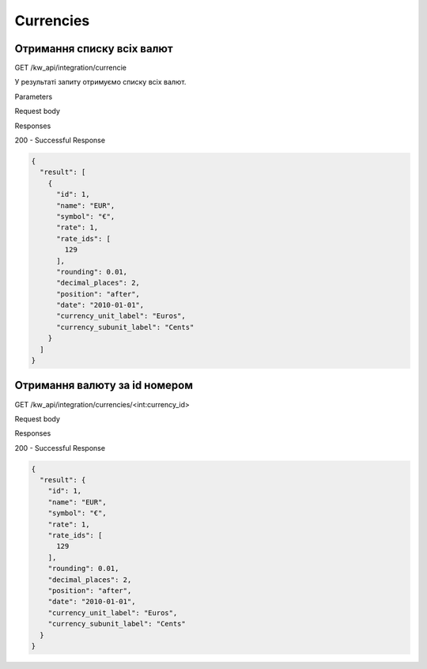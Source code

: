 Currencies
================

Отримання списку всіх валют
-----------------------------

GET /kw_api/integration/currencie

У результаті запиту отримуємо списку всіх валют.

Parameters

Request body

Responses

200 - Successful Response

.. code-block:: console

    {
      "result": [
        {
          "id": 1,
          "name": "EUR",
          "symbol": "€",
          "rate": 1,
          "rate_ids": [
            129
          ],
          "rounding": 0.01,
          "decimal_places": 2,
          "position": "after",
          "date": "2010-01-01",
          "currency_unit_label": "Euros",
          "currency_subunit_label": "Cents"
        }
      ]
    }


Отримання валюту за id номером
---------------------------------

GET /kw_api/integration/currencies/<int:currency_id>

Request body

Responses

200 - Successful Response

.. code-block:: console

    {
      "result": {
        "id": 1,
        "name": "EUR",
        "symbol": "€",
        "rate": 1,
        "rate_ids": [
          129
        ],
        "rounding": 0.01,
        "decimal_places": 2,
        "position": "after",
        "date": "2010-01-01",
        "currency_unit_label": "Euros",
        "currency_subunit_label": "Cents"
      }
    }


